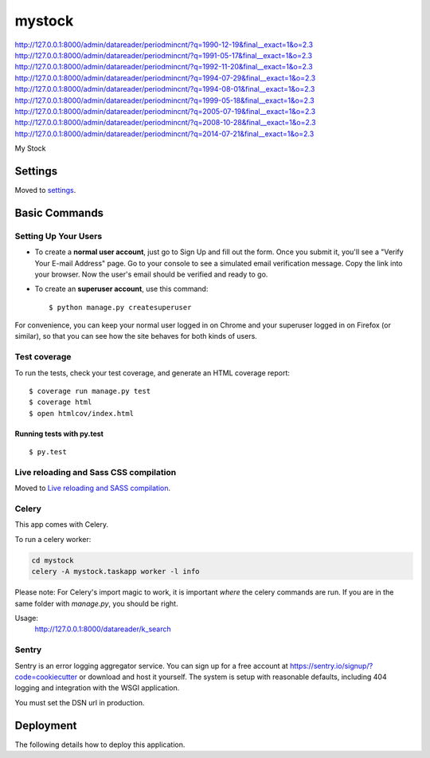 mystock
=======


http://127.0.0.1:8000/admin/datareader/periodmincnt/?q=1990-12-19&final__exact=1&o=2.3
http://127.0.0.1:8000/admin/datareader/periodmincnt/?q=1991-05-17&final__exact=1&o=2.3
http://127.0.0.1:8000/admin/datareader/periodmincnt/?q=1992-11-20&final__exact=1&o=2.3
http://127.0.0.1:8000/admin/datareader/periodmincnt/?q=1994-07-29&final__exact=1&o=2.3
http://127.0.0.1:8000/admin/datareader/periodmincnt/?q=1994-08-01&final__exact=1&o=2.3
http://127.0.0.1:8000/admin/datareader/periodmincnt/?q=1999-05-18&final__exact=1&o=2.3
http://127.0.0.1:8000/admin/datareader/periodmincnt/?q=2005-07-19&final__exact=1&o=2.3
http://127.0.0.1:8000/admin/datareader/periodmincnt/?q=2008-10-28&final__exact=1&o=2.3
http://127.0.0.1:8000/admin/datareader/periodmincnt/?q=2014-07-21&final__exact=1&o=2.3


My Stock

.. image:: https://img.shields.io/badge/built%20with-Cookiecutter%20Django-ff69b4.svg
     :target: https://github.com/pydanny/cookiecutter-django/
     :alt: Built with Cookiecutter Django


Settings
--------

Moved to settings_.

.. _settings: http://cookiecutter-django.readthedocs.io/en/latest/settings.html

Basic Commands
--------------

Setting Up Your Users
^^^^^^^^^^^^^^^^^^^^^

* To create a **normal user account**, just go to Sign Up and fill out the form. Once you submit it, you'll see a "Verify Your E-mail Address" page. Go to your console to see a simulated email verification message. Copy the link into your browser. Now the user's email should be verified and ready to go.

* To create an **superuser account**, use this command::

    $ python manage.py createsuperuser

For convenience, you can keep your normal user logged in on Chrome and your superuser logged in on Firefox (or similar), so that you can see how the site behaves for both kinds of users.

Test coverage
^^^^^^^^^^^^^

To run the tests, check your test coverage, and generate an HTML coverage report::

    $ coverage run manage.py test
    $ coverage html
    $ open htmlcov/index.html

Running tests with py.test
~~~~~~~~~~~~~~~~~~~~~~~~~~

::

  $ py.test

Live reloading and Sass CSS compilation
^^^^^^^^^^^^^^^^^^^^^^^^^^^^^^^^^^^^^^^

Moved to `Live reloading and SASS compilation`_.

.. _`Live reloading and SASS compilation`: http://cookiecutter-django.readthedocs.io/en/latest/live-reloading-and-sass-compilation.html



Celery
^^^^^^

This app comes with Celery.

To run a celery worker:

.. code-block:: bash

    cd mystock
    celery -A mystock.taskapp worker -l info

Please note: For Celery's import magic to work, it is important *where* the celery commands are run. If you are in the same folder with *manage.py*, you should be right.



Usage:
    http://127.0.0.1:8000/datareader/k_search



Sentry
^^^^^^

Sentry is an error logging aggregator service. You can sign up for a free account at  https://sentry.io/signup/?code=cookiecutter  or download and host it yourself.
The system is setup with reasonable defaults, including 404 logging and integration with the WSGI application.

You must set the DSN url in production.


Deployment
----------

The following details how to deploy this application.




